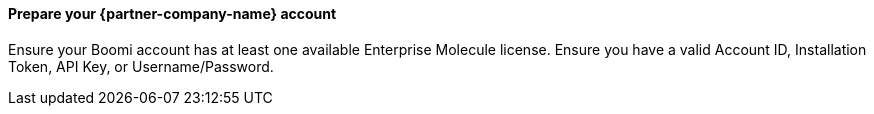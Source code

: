 // If no preperation is required, remove all content from here

==== Prepare your {partner-company-name} account

Ensure your  Boomi account has at least one available Enterprise Molecule license.
Ensure you have a valid Account ID, Installation Token, API Key, or Username/Password.
